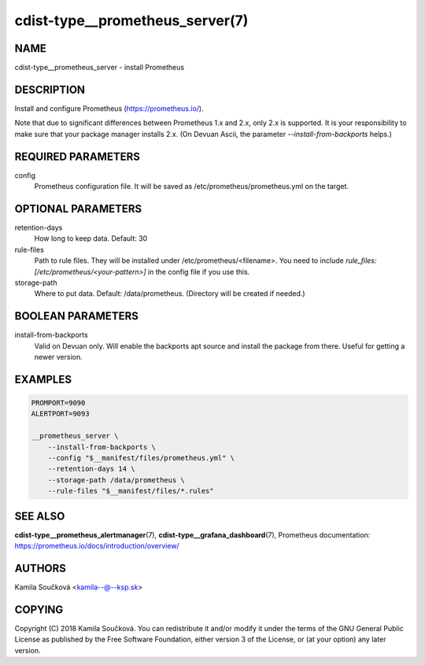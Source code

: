 cdist-type__prometheus_server(7)
================================

NAME
----
cdist-type__prometheus_server - install Prometheus


DESCRIPTION
-----------
Install and configure Prometheus (https://prometheus.io/).

Note that due to significant differences between Prometheus 1.x and 2.x, only 2.x is supported. It is your responsibility to make sure that your package manager installs 2.x. (On Devuan Ascii, the parameter `--install-from-backports` helps.)

REQUIRED PARAMETERS
-------------------
config
   Prometheus configuration file. It will be saved as /etc/prometheus/prometheus.yml on the target.


OPTIONAL PARAMETERS
-------------------
retention-days
   How long to keep data. Default: 30
rule-files
   Path to rule files. They will be installed under /etc/prometheus/<filename>. You need to include `rule_files: [/etc/prometheus/<your-pattern>]` in the config file if you use this.
storage-path
   Where to put data. Default: /data/prometheus. (Directory will be created if needed.)


BOOLEAN PARAMETERS
------------------
install-from-backports
   Valid on Devuan only. Will enable the backports apt source and install the package from there. Useful for getting a newer version.


EXAMPLES
--------

.. code-block:: sh

    PROMPORT=9090
    ALERTPORT=9093

    __prometheus_server \
        --install-from-backports \
        --config "$__manifest/files/prometheus.yml" \
        --retention-days 14 \
        --storage-path /data/prometheus \
        --rule-files "$__manifest/files/*.rules"


SEE ALSO
--------
:strong:`cdist-type__prometheus_alertmanager`\ (7), :strong:`cdist-type__grafana_dashboard`\ (7),
Prometheus documentation: https://prometheus.io/docs/introduction/overview/

AUTHORS
-------
Kamila Součková <kamila--@--ksp.sk>

COPYING
-------
Copyright \(C) 2018 Kamila Součková. You can redistribute it
and/or modify it under the terms of the GNU General Public License as
published by the Free Software Foundation, either version 3 of the
License, or (at your option) any later version.
